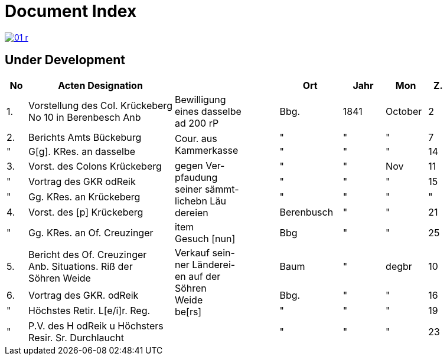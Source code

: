 = Document Index 
:page-role: wide

image::01-r.png[link=self]

== Under Development

[%header,cols="1,7,5,3,2,2,1"]
|===
|No| Acten Designation||Ort|Jahr|Mon| Z.


|1.
|Vorstellung des Col. Krückeberg +
No 10 in Berenbesch
Anb
|Bewilligung +
eines dasselbe +
ad 200 rP
|Bbg.
|1841
|October
|2

|2.
|Berichts Amts Bückeburg
.2+|Cour. aus +
Kammerkasse
|"
|"
|"
|7  

|"
|G[g]. KRes. an dasselbe
|"
|"
|"
|14

|3.
|Vorst. des Colons Krückeberg
.4+|gegen Ver- +
pfaudung +
seiner sämmt- +
lichebn Läu +
dereien              
|"
|"
|Nov
|11

|"
|Vortrag des GKR odReik
|"
|"
|"
|15   

|"
|Gg. KRes. an Krückeberg
|"
|"
|"
|"

|4.
|Vorst. des [p] Krückeberg
|Berenbusch
|"
|"
|21

|"
|Gg. KRes. an Of. Creuzinger
|item +
Gesuch [nun]
|Bbg
|"
|"
|25   

|5.
|Bericht des Of. Creuzinger +
Anb. Situations. Riß der +
Söhren Weide
.3+|Verkauf sein- +
ner Länderei- +
en auf der +
Söhren +
Weide +
be[rs]
|Baum
|"
|degbr
|10

|6.
|Vortrag des GKR. odReik
|Bbg.
|"
|"
|16

|"
|Höchstes Retir. L[e/i]r. Reg.
|"
|"
|"
|19

|"
|P.V. des H odReik u Höchsters +
Resir. Sr. Durchlaucht
|
|"
|"
|"
|23 
|===
//|7.
//|Gg H res. aus Amt Bückeburg
//|
//|"
//|"
//|"
//|24
//
//|8.
//|Bericht Amts Bückeburg
//|
//|"
//|1842
//|Jan
//|2  
//
//|"
//|Gg. KRes an der Selbe
//|
//|"
//|"
//|"
//|20
//
//|"
//|desgl. an den KRes. Berger
//|
//|"
//|"
//|"
//|"  
//
//|9.
//|Bericht Amts Bückeburg
//|
//|"
//|"
//|Febr
//|8    
//
//|10.
//|Obligation über aus Fürstl. +
//Kammerkasse geliehene +
//200 rd Courant
//|Obligation.
//|
//|
//|
//|
//|===
